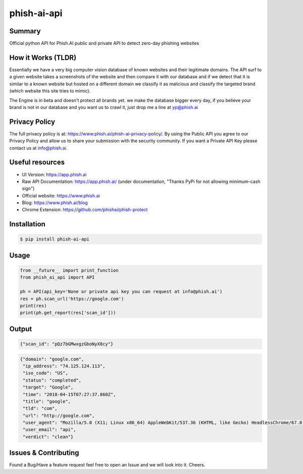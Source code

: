 phish-ai-api
============
.. image:: https://img.shields.io/badge/License-MIT-blue.svg 
.. image:: https://img.shields.io/badge/python-2.7%2B%203.5%2B-blue.svg

Summary
-------
Official python API for Phish.AI public and private API to detect zero-day phishing websites

How it Works (TLDR)
-------------------
Essentially we have a very big computer vision database of known websites and their legitimate domains.
The API surf to a given website takes a screenshots of the website and then compare it with our database and if we detect that it is similar to a known website but hosted on a different domain we classify it as malicious and classify the targeted brand (which website this site tries to mimic).

The Engine is in beta and doesn't protect all brands yet. we make the database bigger every day, if you believe your brand is not in our database and you want us to crawl it, just drop me a line at yp@phish.ai

Privacy Policy
--------------
The full privacy policy is at: https://www.phish.ai/phish-ai-privacy-policy/. By using the Public API you agree to our Privacy Policy and allow us to share your submission with the security community. If you want a Private API Key please contact us at info@phish.ai.

Useful resources
----------------
* UI Version: https://app.phish.ai
* Raw API Documentation: https://app.phish.ai/ (under documentation, "Thanks PyPi for not allowing minimum-cash sign")
* Official website: https://www.phish.ai
* Blog: https://www.phish.ai/blog
* Chrome Extension: https://github.com/phishai/phish-protect

Installation
------------


.. code-block:: bash

   $ pip install phish-ai-api


Usage
-----


.. code-block:: python

 from __future__ import print_function
 from phish_ai_api import API

 ph = API(api_key='None or private api key you can request at info@phish.ai')
 res = ph.scan_url('https://google.com')
 print(res)
 print(ph.get_report(res['scan_id']))


Output
------


.. code-block:: json

 {"scan_id": "pQz7bGMwxgzGboNyX8cy"}


.. code-block:: json

 {"domain": "google.com",
  "ip_address": "74.125.124.113",
  "iso_code": "US",
  "status": "completed",
  "target": "Google",
  "time": "2018-04-15T07:27:37.860Z",
  "title": "google",
  "tld": "com",
  "url": "http://google.com",
  "user_agent": "Mozilla/5.0 (X11; Linux x86_64) AppleWebKit/537.36 (KHTML, like Gecko) HeadlessChrome/67.0.3391.0 Safari/537.36",
  "user_email": "api",
  "verdict": "clean"}

Issues & Contributing
---------------------
Found a Bug/Have a feature request feel free to open an Issue and we will look into it. Cheers.
